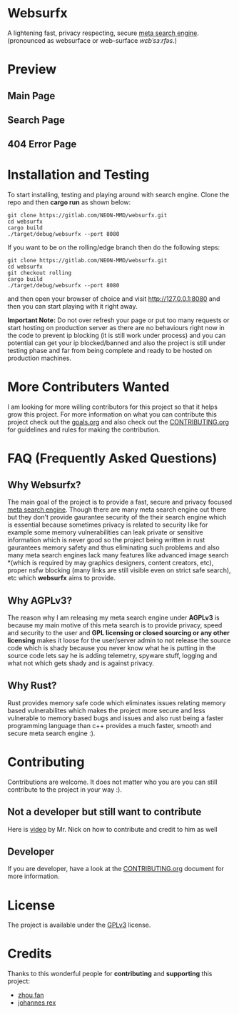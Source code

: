 * Websurfx

A lightening fast, privacy respecting, secure [[https://en.wikipedia.org/wiki/Metasearch_engine][meta search engine]]. (pronounced as websurface or web-surface /wɛbˈsɜːrfəs/.)

* Preview

** Main Page

[[file:images/main_page.png]]

** Search Page

[[file:images/search_page.png]]

** 404 Error Page

[[file:images/404_error_page.png]]

* Installation and Testing

To start installing, testing and playing around with search engine. Clone the repo and then *cargo run* as shown below:

#+begin_src shell
  git clone https://gitlab.com/NEON-MMD/websurfx.git
  cd websurfx
  cargo build
  ./target/debug/websurfx --port 8080
#+end_src

If you want to be on the rolling/edge branch then do the following steps:

#+begin_src shell
  git clone https://gitlab.com/NEON-MMD/websurfx.git
  cd websurfx
  git checkout rolling
  cargo build
  ./target/debug/websurfx --port 8080
#+end_src

and then open your browser of choice and visit [[http://127.0.0.1:8080]] and then you can start playing with it right away.

*Important Note:* Do not over refresh your page or put too many requests or start hosting on production server as there are no behaviours right now in the code to prevent ip blocking (it is still work under process) and you can potential can get your ip blocked/banned and also the project is still under testing phase and far from being complete and ready to be hosted on production machines.

* More Contributers Wanted

I am looking for more willing contributors for this project so that it helps grow this project. For more information on what you can contribute this project check out the [[file:goals.org][goals.org]] and also check out the [[file:CONTRIBUTING.org][CONTRIBUTING.org]] for guidelines and rules for making the contribution. 

* FAQ (Frequently Asked Questions)

** Why Websurfx?

The main goal of the project is to provide a fast, secure and privacy focused [[https://en.wikipedia.org/wiki/Metasearch_engine][meta search engine]]. Though there are many meta search engine out there but they don't provide gaurantee security of the their search engine which is essential because sometimes privacy is related to security like for example some memory vulnerabilities can leak private or sensitive information which is never good so the project being written in rust gaurantees memory safety and thus eliminating such problems and also many meta search engines lack many features like advanced image search *(which is required by may graphics designers, content creators, etc), proper nsfw blocking (many links are still visible even on strict safe search), etc which *websurfx* aims to provide.

** Why AGPLv3?

The reason why I am releasing my meta search engine under *AGPLv3* is because my main motive of this meta search is to provide privacy, speed and security to the user and *GPL licensing or closed sourcing or any other licensing* makes it loose for the user/server admin to not release the source code which is shady because you never know what he is putting in the source code lets say he is adding telemetry, spyware stuff, logging and what not which gets shady and is against privacy.

** Why Rust?

Rust provides memory safe code which eliminates issues relating memory based vulnerabilites which makes the project more secure and less vulnerable to memory based bugs and issues and also rust being a faster programming language than c++ provides a much faster, smooth and secure meta search engine :).

* Contributing

Contributions are welcome. It does not matter who you are you can still contribute to the project in your way :).

** Not a developer but still want to contribute

Here is [[https://youtu.be/FccdqCucVSI][video]] by Mr. Nick on how to contribute and credit to him as well

** Developer

If you are developer, have a look at the [[file:CONTRIBUTING.org][CONTRIBUTING.org]] document for more information.

* License

The project is available under the [[file:LICENSE][GPLv3]] license.

* Credits

Thanks to this wonderful people for *contributing* and *supporting* this project:

- [[https://gitlab.com/XFFXFF][zhou fan]]
- [[https://gitlab.com/johannesrexx][johannes rex]]
